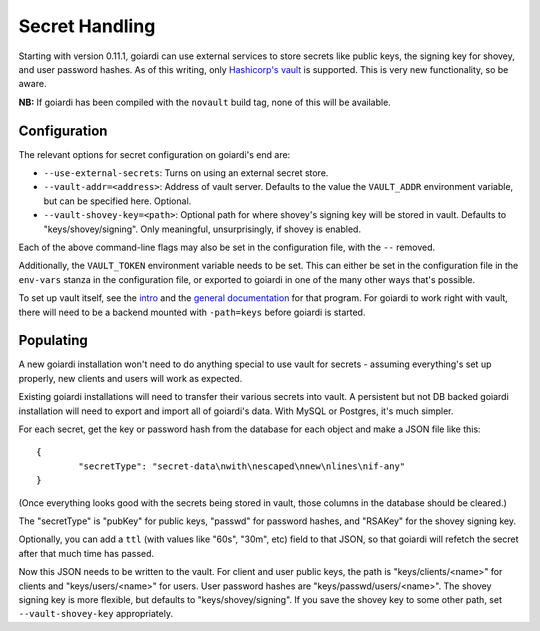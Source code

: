 .. _secrets:

Secret Handling
===============

Starting with version 0.11.1, goiardi can use external services to store secrets like public keys, the signing key for shovey, and user password hashes. As of this writing, only `Hashicorp's vault <https://www.vaultproject.io/>`_ is supported. This is very new functionality, so be aware.

**NB:** If goiardi has been compiled with the ``novault`` build tag, none of this will be available.

Configuration
-------------

The relevant options for secret configuration on goiardi's end are:

* ``--use-external-secrets``: Turns on using an external secret store.

* ``--vault-addr=<address>``: Address of vault server. Defaults to the value the ``VAULT_ADDR`` environment variable, but can be specified here. Optional.
* ``--vault-shovey-key=<path>``: Optional path for where shovey's signing key will be stored in vault. Defaults to "keys/shovey/signing". Only meaningful, unsurprisingly, if shovey is enabled.

Each of the above command-line flags may also be set in the configuration file, with the ``--`` removed.

Additionally, the ``VAULT_TOKEN`` environment variable needs to be set. This can either be set in the configuration file in the ``env-vars`` stanza in the configuration file, or exported to goiardi in one of the many other ways that's possible.

To set up vault itself, see the `intro <https://www.vaultproject.io/intro/index.html>`_ and the `general documentation <https://www.vaultproject.io/docs/index.html>`_ for that program. For goiardi to work right with vault, there will need to be a backend mounted with ``-path=keys`` before goiardi is started.

Populating
----------

A new goiardi installation won't need to do anything special to use vault for secrets - assuming everything's set up properly, new clients and users will work as expected.

Existing goiardi installations will need to transfer their various secrets into vault. A persistent but not DB backed goiardi installation will need to export and import all of goiardi's data. With MySQL or Postgres, it's much simpler.

For each secret, get the key or password hash from the database for each object and make a JSON file like this: ::

        {
                "secretType": "secret-data\nwith\nescaped\nnew\nlines\nif-any"
        }

(Once everything looks good with the secrets being stored in vault, those columns in the database should be cleared.)

The "secretType" is "pubKey" for public keys, "passwd" for password hashes, and "RSAKey" for the shovey signing key.

Optionally, you can add a ``ttl`` (with values like "60s", "30m", etc) field to that JSON, so that goiardi will refetch the secret after that much time has passed.

Now this JSON needs to be written to the vault. For client and user public keys, the path is "keys/clients/<name>" for clients and "keys/users/<name>" for users. User password hashes are "keys/passwd/users/<name>". The shovey signing key is more flexible, but defaults to "keys/shovey/signing". If you save the shovey key to some other path, set ``--vault-shovey-key`` appropriately.
